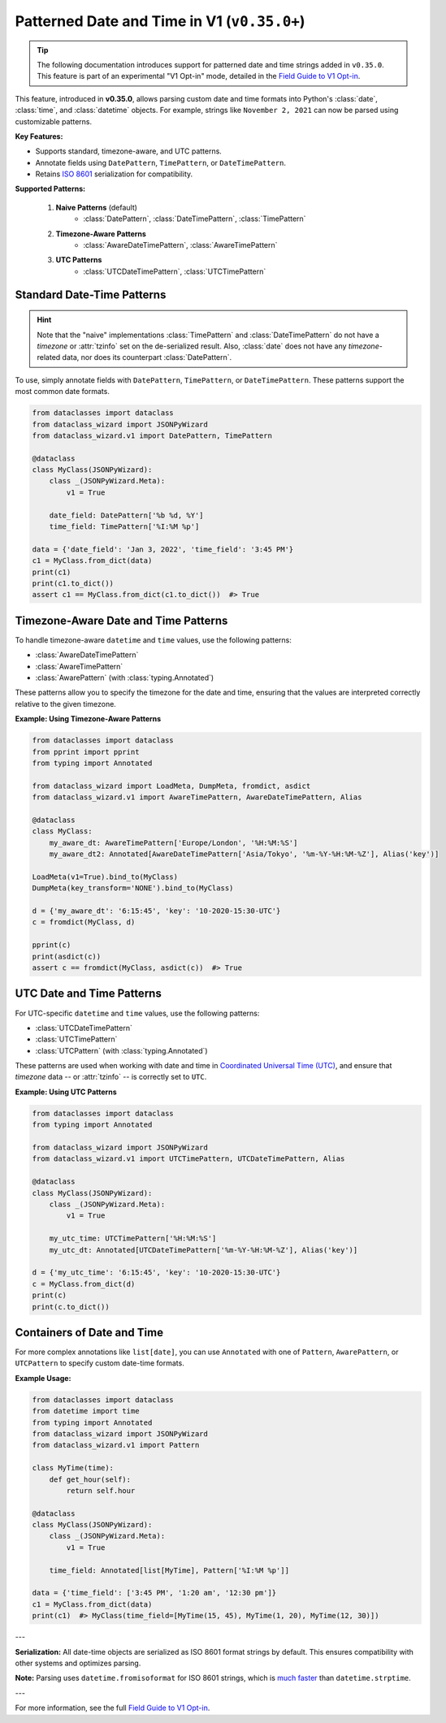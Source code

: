 Patterned Date and Time in V1 (``v0.35.0+``)
============================================

.. tip::
    The following documentation introduces support for patterned date and time strings
    added in ``v0.35.0``. This feature is part of an experimental "V1 Opt-in" mode,
    detailed in the `Field Guide to V1 Opt-in`_.

This feature, introduced in **v0.35.0**, allows parsing
custom date and time formats into Python's :class:`date`,
:class:`time`, and :class:`datetime` objects.
For example, strings like ``November 2, 2021`` can now
be parsed using customizable patterns.

**Key Features:**

- Supports standard, timezone-aware, and UTC patterns.
- Annotate fields using ``DatePattern``, ``TimePattern``, or ``DateTimePattern``.
- Retains `ISO 8601`_ serialization for compatibility.

**Supported Patterns:**

    1. **Naive Patterns** (default)
        * :class:`DatePattern`, :class:`DateTimePattern`, :class:`TimePattern`
    2. **Timezone-Aware Patterns**
        * :class:`AwareDateTimePattern`, :class:`AwareTimePattern`
    3. **UTC Patterns**
        * :class:`UTCDateTimePattern`, :class:`UTCTimePattern`

Standard Date-Time Patterns
~~~~~~~~~~~~~~~~~~~~~~~~~~~

.. hint::
    Note that the "naive" implementations :class:`TimePattern` and :class:`DateTimePattern`
    do not have a *timezone* or :attr:`tzinfo` set on the de-serialized
    result.
    Also, :class:`date` does not have any *timezone*-related data, nor does its
    counterpart :class:`DatePattern`.

To use, simply annotate fields with ``DatePattern``, ``TimePattern``, or ``DateTimePattern``.
These patterns support the most common date formats.

.. code:: python3

    from dataclasses import dataclass
    from dataclass_wizard import JSONPyWizard
    from dataclass_wizard.v1 import DatePattern, TimePattern

    @dataclass
    class MyClass(JSONPyWizard):
        class _(JSONPyWizard.Meta):
            v1 = True

        date_field: DatePattern['%b %d, %Y']
        time_field: TimePattern['%I:%M %p']

    data = {'date_field': 'Jan 3, 2022', 'time_field': '3:45 PM'}
    c1 = MyClass.from_dict(data)
    print(c1)
    print(c1.to_dict())
    assert c1 == MyClass.from_dict(c1.to_dict())  #> True

Timezone-Aware Date and Time Patterns
~~~~~~~~~~~~~~~~~~~~~~~~~~~~~~~~~~~~~~

To handle timezone-aware ``datetime`` and ``time`` values, use the following patterns:

- :class:`AwareDateTimePattern`
- :class:`AwareTimePattern`
- :class:`AwarePattern` (with :class:`typing.Annotated`)

These patterns allow you to specify the timezone for the
date and time, ensuring that the values are interpreted
correctly relative to the given timezone.

**Example: Using Timezone-Aware Patterns**

.. code:: python3

    from dataclasses import dataclass
    from pprint import pprint
    from typing import Annotated

    from dataclass_wizard import LoadMeta, DumpMeta, fromdict, asdict
    from dataclass_wizard.v1 import AwareTimePattern, AwareDateTimePattern, Alias

    @dataclass
    class MyClass:
        my_aware_dt: AwareTimePattern['Europe/London', '%H:%M:%S']
        my_aware_dt2: Annotated[AwareDateTimePattern['Asia/Tokyo', '%m-%Y-%H:%M-%Z'], Alias('key')]

    LoadMeta(v1=True).bind_to(MyClass)
    DumpMeta(key_transform='NONE').bind_to(MyClass)

    d = {'my_aware_dt': '6:15:45', 'key': '10-2020-15:30-UTC'}
    c = fromdict(MyClass, d)

    pprint(c)
    print(asdict(c))
    assert c == fromdict(MyClass, asdict(c))  #> True

UTC Date and Time Patterns
~~~~~~~~~~~~~~~~~~~~~~~~~~

For UTC-specific ``datetime`` and ``time`` values, use the following patterns:

- :class:`UTCDateTimePattern`
- :class:`UTCTimePattern`
- :class:`UTCPattern` (with :class:`typing.Annotated`)

These patterns are used when working with
date and time in `Coordinated Universal Time (UTC)`_,
and ensure that *timezone* data -- or :attr:`tzinfo` -- is
correctly set to ``UTC``.

**Example: Using UTC Patterns**

.. code:: python3

    from dataclasses import dataclass
    from typing import Annotated

    from dataclass_wizard import JSONPyWizard
    from dataclass_wizard.v1 import UTCTimePattern, UTCDateTimePattern, Alias

    @dataclass
    class MyClass(JSONPyWizard):
        class _(JSONPyWizard.Meta):
            v1 = True

        my_utc_time: UTCTimePattern['%H:%M:%S']
        my_utc_dt: Annotated[UTCDateTimePattern['%m-%Y-%H:%M-%Z'], Alias('key')]

    d = {'my_utc_time': '6:15:45', 'key': '10-2020-15:30-UTC'}
    c = MyClass.from_dict(d)
    print(c)
    print(c.to_dict())

Containers of Date and Time
~~~~~~~~~~~~~~~~~~~~~~~~~~~

For more complex annotations like ``list[date]``,
you can use ``Annotated`` with one of ``Pattern``,
``AwarePattern``, or ``UTCPattern`` to specify custom date-time formats.

**Example Usage:**

.. code:: python3

    from dataclasses import dataclass
    from datetime import time
    from typing import Annotated
    from dataclass_wizard import JSONPyWizard
    from dataclass_wizard.v1 import Pattern

    class MyTime(time):
        def get_hour(self):
            return self.hour

    @dataclass
    class MyClass(JSONPyWizard):
        class _(JSONPyWizard.Meta):
            v1 = True

        time_field: Annotated[list[MyTime], Pattern['%I:%M %p']]

    data = {'time_field': ['3:45 PM', '1:20 am', '12:30 pm']}
    c1 = MyClass.from_dict(data)
    print(c1)  #> MyClass(time_field=[MyTime(15, 45), MyTime(1, 20), MyTime(12, 30)])

---

**Serialization:**
All date-time objects are serialized as ISO 8601 format strings by default. This ensures compatibility with other systems and optimizes parsing.

**Note:** Parsing uses ``datetime.fromisoformat`` for ISO 8601 strings, which is `much faster`_ than ``datetime.strptime``.

---

For more information, see the full `Field Guide to V1 Opt-in`_.

.. _`Field Guide to V1 Opt-in`: https://github.com/rnag/dataclass-wizard/wiki/Field-Guide-to-V1-Opt%E2%80%90in
.. _ISO 8601: https://en.wikipedia.org/wiki/ISO_8601
.. _much faster: https://stackoverflow.com/questions/13468126/a-faster-strptime
.. _`Coordinated Universal Time (UTC)`: https://en.wikipedia.org/wiki/Coordinated_Universal_Time
